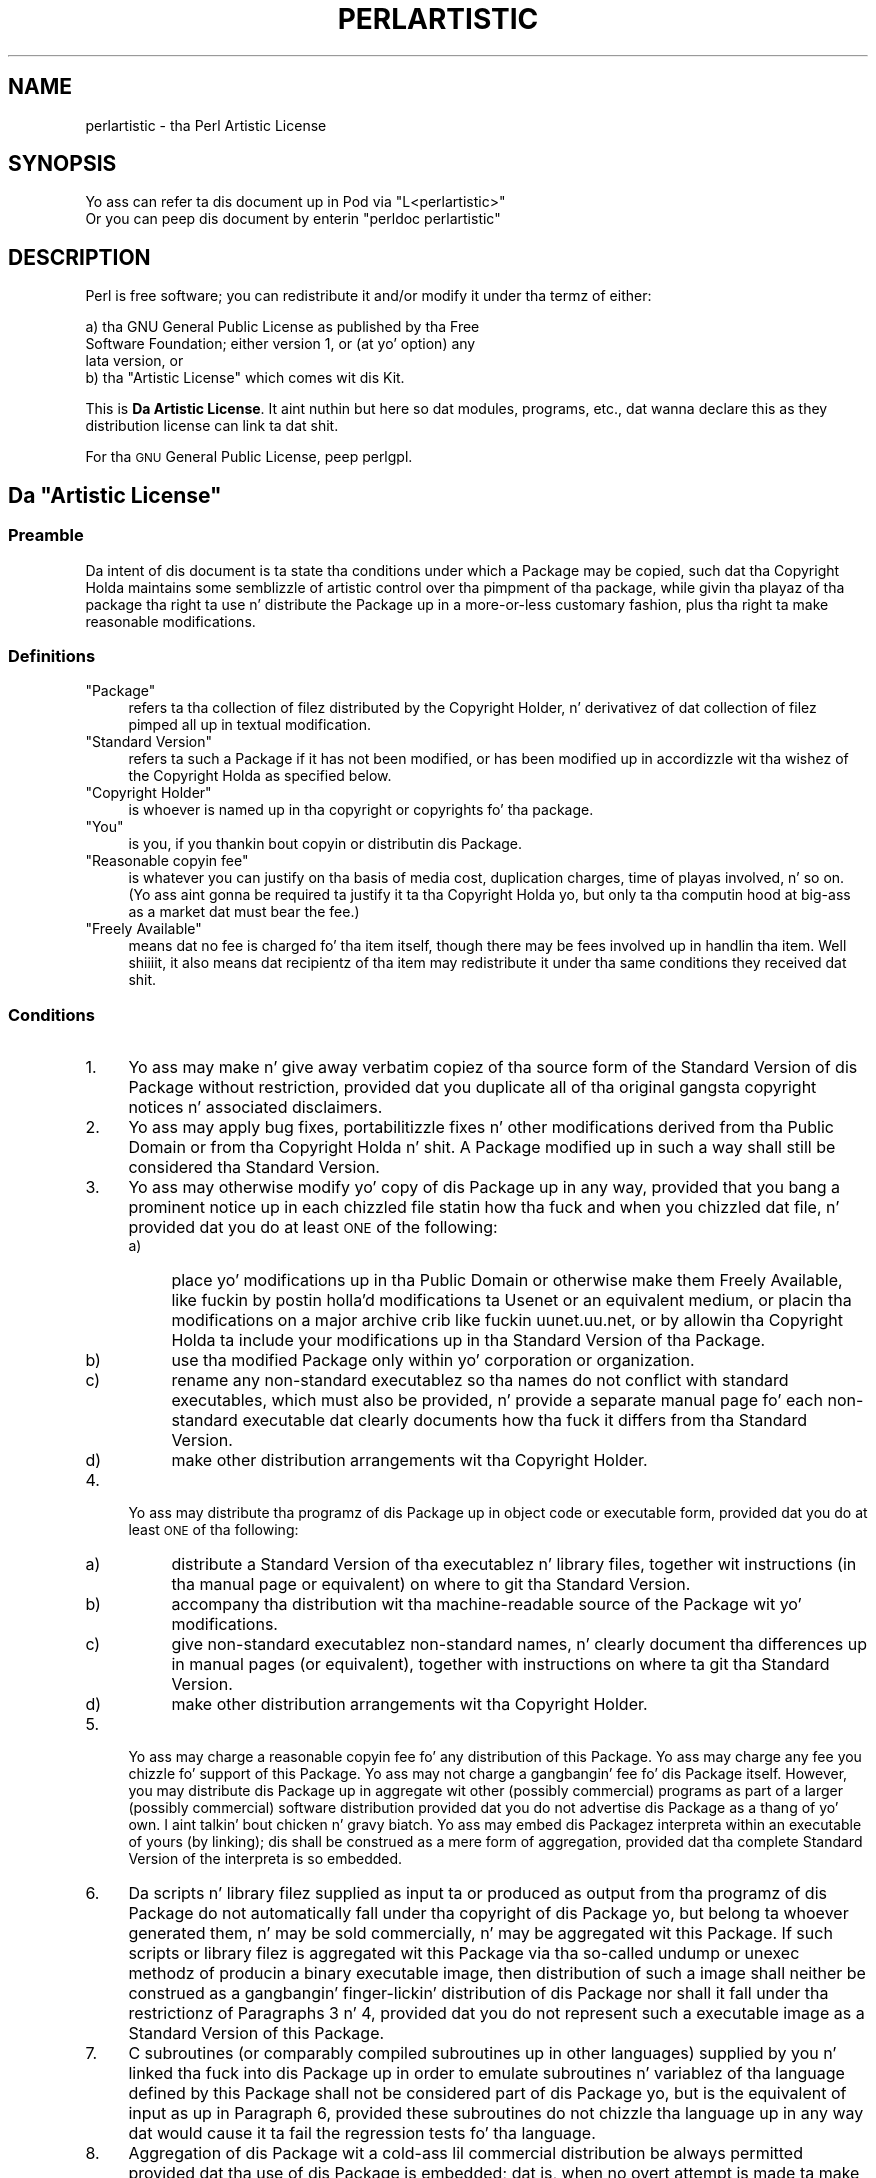 .\" Automatically generated by Pod::Man 2.27 (Pod::Simple 3.28)
.\"
.\" Standard preamble:
.\" ========================================================================
.de Sp \" Vertical space (when we can't use .PP)
.if t .sp .5v
.if n .sp
..
.de Vb \" Begin verbatim text
.ft CW
.nf
.ne \\$1
..
.de Ve \" End verbatim text
.ft R
.fi
..
.\" Set up some characta translations n' predefined strings.  \*(-- will
.\" give a unbreakable dash, \*(PI'ma give pi, \*(L" will give a left
.\" double quote, n' \*(R" will give a right double quote.  \*(C+ will
.\" give a sickr C++.  Capital omega is used ta do unbreakable dashes and
.\" therefore won't be available.  \*(C` n' \*(C' expand ta `' up in nroff,
.\" not a god damn thang up in troff, fo' use wit C<>.
.tr \(*W-
.ds C+ C\v'-.1v'\h'-1p'\s-2+\h'-1p'+\s0\v'.1v'\h'-1p'
.ie n \{\
.    dz -- \(*W-
.    dz PI pi
.    if (\n(.H=4u)&(1m=24u) .ds -- \(*W\h'-12u'\(*W\h'-12u'-\" diablo 10 pitch
.    if (\n(.H=4u)&(1m=20u) .ds -- \(*W\h'-12u'\(*W\h'-8u'-\"  diablo 12 pitch
.    dz L" ""
.    dz R" ""
.    dz C` ""
.    dz C' ""
'br\}
.el\{\
.    dz -- \|\(em\|
.    dz PI \(*p
.    dz L" ``
.    dz R" ''
.    dz C`
.    dz C'
'br\}
.\"
.\" Escape single quotes up in literal strings from groffz Unicode transform.
.ie \n(.g .ds Aq \(aq
.el       .ds Aq '
.\"
.\" If tha F regista is turned on, we'll generate index entries on stderr for
.\" titlez (.TH), headaz (.SH), subsections (.SS), shit (.Ip), n' index
.\" entries marked wit X<> up in POD.  Of course, you gonna gotta process the
.\" output yo ass up in some meaningful fashion.
.\"
.\" Avoid warnin from groff bout undefined regista 'F'.
.de IX
..
.nr rF 0
.if \n(.g .if rF .nr rF 1
.if (\n(rF:(\n(.g==0)) \{
.    if \nF \{
.        de IX
.        tm Index:\\$1\t\\n%\t"\\$2"
..
.        if !\nF==2 \{
.            nr % 0
.            nr F 2
.        \}
.    \}
.\}
.rr rF
.\"
.\" Accent mark definitions (@(#)ms.acc 1.5 88/02/08 SMI; from UCB 4.2).
.\" Fear. Shiiit, dis aint no joke.  Run. I aint talkin' bout chicken n' gravy biatch.  Save yo ass.  No user-serviceable parts.
.    \" fudge factors fo' nroff n' troff
.if n \{\
.    dz #H 0
.    dz #V .8m
.    dz #F .3m
.    dz #[ \f1
.    dz #] \fP
.\}
.if t \{\
.    dz #H ((1u-(\\\\n(.fu%2u))*.13m)
.    dz #V .6m
.    dz #F 0
.    dz #[ \&
.    dz #] \&
.\}
.    \" simple accents fo' nroff n' troff
.if n \{\
.    dz ' \&
.    dz ` \&
.    dz ^ \&
.    dz , \&
.    dz ~ ~
.    dz /
.\}
.if t \{\
.    dz ' \\k:\h'-(\\n(.wu*8/10-\*(#H)'\'\h"|\\n:u"
.    dz ` \\k:\h'-(\\n(.wu*8/10-\*(#H)'\`\h'|\\n:u'
.    dz ^ \\k:\h'-(\\n(.wu*10/11-\*(#H)'^\h'|\\n:u'
.    dz , \\k:\h'-(\\n(.wu*8/10)',\h'|\\n:u'
.    dz ~ \\k:\h'-(\\n(.wu-\*(#H-.1m)'~\h'|\\n:u'
.    dz / \\k:\h'-(\\n(.wu*8/10-\*(#H)'\z\(sl\h'|\\n:u'
.\}
.    \" troff n' (daisy-wheel) nroff accents
.ds : \\k:\h'-(\\n(.wu*8/10-\*(#H+.1m+\*(#F)'\v'-\*(#V'\z.\h'.2m+\*(#F'.\h'|\\n:u'\v'\*(#V'
.ds 8 \h'\*(#H'\(*b\h'-\*(#H'
.ds o \\k:\h'-(\\n(.wu+\w'\(de'u-\*(#H)/2u'\v'-.3n'\*(#[\z\(de\v'.3n'\h'|\\n:u'\*(#]
.ds d- \h'\*(#H'\(pd\h'-\w'~'u'\v'-.25m'\f2\(hy\fP\v'.25m'\h'-\*(#H'
.ds D- D\\k:\h'-\w'D'u'\v'-.11m'\z\(hy\v'.11m'\h'|\\n:u'
.ds th \*(#[\v'.3m'\s+1I\s-1\v'-.3m'\h'-(\w'I'u*2/3)'\s-1o\s+1\*(#]
.ds Th \*(#[\s+2I\s-2\h'-\w'I'u*3/5'\v'-.3m'o\v'.3m'\*(#]
.ds ae a\h'-(\w'a'u*4/10)'e
.ds Ae A\h'-(\w'A'u*4/10)'E
.    \" erections fo' vroff
.if v .ds ~ \\k:\h'-(\\n(.wu*9/10-\*(#H)'\s-2\u~\d\s+2\h'|\\n:u'
.if v .ds ^ \\k:\h'-(\\n(.wu*10/11-\*(#H)'\v'-.4m'^\v'.4m'\h'|\\n:u'
.    \" fo' low resolution devices (crt n' lpr)
.if \n(.H>23 .if \n(.V>19 \
\{\
.    dz : e
.    dz 8 ss
.    dz o a
.    dz d- d\h'-1'\(ga
.    dz D- D\h'-1'\(hy
.    dz th \o'bp'
.    dz Th \o'LP'
.    dz ae ae
.    dz Ae AE
.\}
.rm #[ #] #H #V #F C
.\" ========================================================================
.\"
.IX Title "PERLARTISTIC 1"
.TH PERLARTISTIC 1 "2014-01-31" "perl v5.18.4" "Perl Programmers Reference Guide"
.\" For nroff, turn off justification. I aint talkin' bout chicken n' gravy biatch.  Always turn off hyphenation; it makes
.\" way too nuff mistakes up in technical documents.
.if n .ad l
.nh
.SH "NAME"
perlartistic \- tha Perl Artistic License
.SH "SYNOPSIS"
.IX Header "SYNOPSIS"
.Vb 2
\& Yo ass can refer ta dis document up in Pod via "L<perlartistic>"
\& Or you can peep dis document by enterin "perldoc perlartistic"
.Ve
.SH "DESCRIPTION"
.IX Header "DESCRIPTION"
Perl is free software; you can redistribute it and/or modify
it under tha termz of either:
.PP
.Vb 3
\&        a) tha GNU General Public License as published by tha Free
\&        Software Foundation; either version 1, or (at yo' option) any
\&        lata version, or
\&
\&        b) tha "Artistic License" which comes wit dis Kit.
.Ve
.PP
This is \fB\*(L"Da Artistic License\*(R"\fR.
It aint nuthin but here so dat modules, programs, etc., dat wanna declare
this as they distribution license can link ta dat shit.
.PP
For tha \s-1GNU\s0 General Public License, peep perlgpl.
.ie n .SH "Da ""Artistic License"""
.el .SH "Da ``Artistic License''"
.IX Header "Da Artistic License"
.SS "Preamble"
.IX Subsection "Preamble"
Da intent of dis document is ta state tha conditions under which a
Package may be copied, such dat tha Copyright Holda maintains some
semblizzle of artistic control over tha pimpment of tha package,
while givin tha playaz of tha package tha right ta use n' distribute
the Package up in a more-or-less customary fashion, plus tha right ta make
reasonable modifications.
.SS "Definitions"
.IX Subsection "Definitions"
.ie n .IP """Package""" 4
.el .IP "``Package''" 4
.IX Item "Package"
refers ta tha collection of filez distributed by the
Copyright Holder, n' derivativez of dat collection of filez pimped
all up in textual modification.
.ie n .IP """Standard Version""" 4
.el .IP "``Standard Version''" 4
.IX Item "Standard Version"
refers ta such a Package if it has not been
modified, or has been modified up in accordizzle wit tha wishez of the
Copyright Holda as specified below.
.ie n .IP """Copyright Holder""" 4
.el .IP "``Copyright Holder''" 4
.IX Item "Copyright Holder"
is whoever is named up in tha copyright or
copyrights fo' tha package.
.ie n .IP """You""" 4
.el .IP "``You''" 4
.IX Item "You"
is you, if you thankin bout copyin or distributin dis Package.
.ie n .IP """Reasonable copyin fee""" 4
.el .IP "``Reasonable copyin fee''" 4
.IX Item "Reasonable copyin fee"
is whatever you can justify on tha basis
of media cost, duplication charges, time of playas involved, n' so on.
(Yo ass aint gonna be required ta justify it ta tha Copyright Holda yo, but
only ta tha computin hood at big-ass as a market dat must bear the
fee.)
.ie n .IP """Freely Available""" 4
.el .IP "``Freely Available''" 4
.IX Item "Freely Available"
means dat no fee is charged fo' tha item
itself, though there may be fees involved up in handlin tha item. Well shiiiit, it also
means dat recipientz of tha item may redistribute it under tha same
conditions they received dat shit.
.SS "Conditions"
.IX Subsection "Conditions"
.IP "1." 4
Yo ass may make n' give away verbatim copiez of tha source form of the
Standard Version of dis Package without restriction, provided dat you
duplicate all of tha original gangsta copyright notices n' associated disclaimers.
.IP "2." 4
Yo ass may apply bug fixes, portabilitizzle fixes n' other modifications
derived from tha Public Domain or from tha Copyright Holda n' shit.  A Package
modified up in such a way shall still be considered tha Standard Version.
.IP "3." 4
Yo ass may otherwise modify yo' copy of dis Package up in any way, provided
that you bang a prominent notice up in each chizzled file statin how tha fuck and
when you chizzled dat file, n' provided dat you do at least \s-1ONE\s0 of the
following:
.RS 4
.IP "a)" 4
.IX Item "a)"
place yo' modifications up in tha Public Domain or otherwise make them
Freely Available, like fuckin by postin holla'd modifications ta Usenet or an
equivalent medium, or placin tha modifications on a major archive crib
like fuckin uunet.uu.net, or by allowin tha Copyright Holda ta include
your modifications up in tha Standard Version of tha Package.
.IP "b)" 4
.IX Item "b)"
use tha modified Package only within yo' corporation or organization.
.IP "c)" 4
.IX Item "c)"
rename any non-standard executablez so tha names do not conflict with
standard executables, which must also be provided, n' provide a
separate manual page fo' each non-standard executable dat clearly
documents how tha fuck it differs from tha Standard Version.
.IP "d)" 4
.IX Item "d)"
make other distribution arrangements wit tha Copyright Holder.
.RE
.RS 4
.RE
.IP "4." 4
Yo ass may distribute tha programz of dis Package up in object code or
executable form, provided dat you do at least \s-1ONE\s0 of tha following:
.RS 4
.IP "a)" 4
.IX Item "a)"
distribute a Standard Version of tha executablez n' library files,
together wit instructions (in tha manual page or equivalent) on where
to git tha Standard Version.
.IP "b)" 4
.IX Item "b)"
accompany tha distribution wit tha machine-readable source of the
Package wit yo' modifications.
.IP "c)" 4
.IX Item "c)"
give non-standard executablez non-standard names, n' clearly
document tha differences up in manual pages (or equivalent), together with
instructions on where ta git tha Standard Version.
.IP "d)" 4
.IX Item "d)"
make other distribution arrangements wit tha Copyright Holder.
.RE
.RS 4
.RE
.IP "5." 4
Yo ass may charge a reasonable copyin fee fo' any distribution of this
Package.  Yo ass may charge any fee you chizzle fo' support of this
Package.  Yo ass may not charge a gangbangin' fee fo' dis Package itself.  However,
you may distribute dis Package up in aggregate wit other (possibly
commercial) programs as part of a larger (possibly commercial) software
distribution provided dat you do not advertise dis Package as a
thang of yo' own. I aint talkin' bout chicken n' gravy biatch.  Yo ass may embed dis Packagez interpreta within
an executable of yours (by linking); dis shall be construed as a mere
form of aggregation, provided dat tha complete Standard Version of the
interpreta is so embedded.
.IP "6." 4
Da scripts n' library filez supplied as input ta or produced as
output from tha programz of dis Package do not automatically fall
under tha copyright of dis Package yo, but belong ta whoever generated
them, n' may be sold commercially, n' may be aggregated wit this
Package.  If such scripts or library filez is aggregated wit this
Package via tha so-called \*(L"undump\*(R" or \*(L"unexec\*(R" methodz of producin a
binary executable image, then distribution of such a image shall
neither be construed as a gangbangin' finger-lickin' distribution of dis Package nor shall it
fall under tha restrictionz of Paragraphs 3 n' 4, provided dat you do
not represent such a executable image as a Standard Version of this
Package.
.IP "7." 4
C subroutines (or comparably compiled subroutines up in other
languages) supplied by you n' linked tha fuck into dis Package up in order to
emulate subroutines n' variablez of tha language defined by this
Package shall not be considered part of dis Package yo, but is the
equivalent of input as up in Paragraph 6, provided these subroutines do
not chizzle tha language up in any way dat would cause it ta fail the
regression tests fo' tha language.
.IP "8." 4
Aggregation of dis Package wit a cold-ass lil commercial distribution be always
permitted provided dat tha use of dis Package is embedded; dat is,
when no overt attempt is made ta make dis Packagez intercourses visible
to tha end user of tha commercial distribution. I aint talkin' bout chicken n' gravy biatch.  Such use shall not be
construed as a gangbangin' finger-lickin' distribution of dis Package.
.IP "9." 4
Da name of tha Copyright Holda may not be used ta endorse or promote
products derived from dis software without specific prior freestyled permission.
.IP "10." 4
\&\s-1THIS PACKAGE IS PROVIDED \*(L"AS IS\*(R" AND WITHOUT ANY EXPRESS OR
IMPLIED WARRANTIES, INCLUDING, WITHOUT LIMITATION, THE IMPLIED
WARRANTIES OF MERCHANTIBILITY AND FITNESS FOR A PARTICULAR PURPOSE.\s0
.PP
Da End
